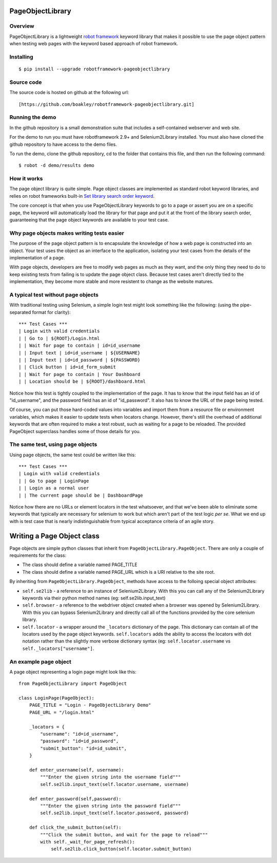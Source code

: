 PageObjectLibrary
=================

Overview
--------

PageObjectLibrary is a lightweight `robot
framework <http://www.robotframework.org>`__ keyword library that makes
it possible to use the page object pattern when testing web pages with
the keyword based approach of robot framework.

Installing
----------

::

    $ pip install --upgrade robotframework-pageobjectlibrary

Source code
-----------

The source code is hosted on github at the following url:

::

    [https://github.com/boakley/robotframework-pageobjectlibrary.git]

Running the demo
----------------

In the github repository is a small demonstration suite that includes a
self-contained webserver and web site.

For the demo to run you must have robotframework 2.9+ and
Selenium2Library installed. You must also have cloned the github
repository to have access to the demo files.

To run the demo, clone the github repository, cd to the folder that
contains this file, and then run the following command:

::

    $ robot -d demo/results demo

How it works
------------

The page object library is quite simple. Page object classes are
implemented as standard robot keyword libraries, and relies on robot
frameworks built-in `Set library search order keyword
<http://robotframework.org/robotframework/latest/libraries/BuiltIn.html#Set%20Library%20Search%20Order>`_.

The core concept is that when you use PageObjectLibrary keywords to go
to a page or assert you are on a specific page, the keyword will
automatically load the library for that page and put it at the front of
the library search order, guaranteeing that the page object keywords are
available to your test case.

Why page objects makes writing tests easier
-------------------------------------------

The purpose of the page object pattern is to encapsulate the knowledge
of how a web page is constructed into an object. Your test uses the
object as an interface to the application, isolating your test cases
from the details of the implementation of a page.

With page objects, developers are free to modify web pages as much as
they want, and the only thing they need to do to keep existing tests
from failing is to update the page object class. Because test cases
aren't directly tied to the implementation, they become more stable and
more resistent to change as the website matures.

A typical test without page objects
-----------------------------------

With traditional testing using Selenium, a simple login test might look
something like the following: (using the pipe-separated format for
clarity):

::

    *** Test Cases ***
    | Login with valid credentials
    | | Go to | ${ROOT}/Login.html
    | | Wait for page to contain | id=id_username
    | | Input text | id=id_username | ${USERNAME}
    | | Input text | id=id_password | ${PASSWORD}
    | | Click button | id=id_form_submit
    | | Wait for page to contain | Your Dashboard
    | | Location should be | ${ROOT}/dashboard.html

Notice how this test is tightly coupled to the implementation of the
page. It has to know that the input field has an id of "id\_username",
and the password field has an id of "id\_password". It also has to know
the URL of the page being tested.

Of course, you can put those hard-coded values into variables and import
them from a resource file or environment variables, which makes it
easier to update tests when locators change. However, there's still the
overhead of additional keywords that are often required to make a test
robust, such as waiting for a page to be reloaded. The provided
PageObject superclass handles some of those details for you.

The same test, using page objects
---------------------------------

Using page objects, the same test could be written like this:

::

    *** Test Cases ***
    | Login with valid credentials
    | | Go to page | LoginPage
    | | Login as a normal user
    | | The current page should be | DashboardPage

Notice how there are no URLs or element locators in the test whatsoever,
and that we've been able to eliminate some keywords that typically are
necessary for selenium to work but which aren't part of the test logic
*per se*. What we end up with is test case that is nearly
indistinguishable from typical acceptance criteria of an agile story.

Writing a Page Object class
===========================

Page objects are simple python classes that inherit from
``PageObjectLibrary.PageObject``. There are only a couple of
requirements for the class:

-  The class should define a variable named PAGE\_TITLE
-  The class should define a variable named PAGE\_URL which is a URI
   relative to the site root.

By inheriting from ``PageObjectLibrary.PageObject``, methods have access
to the folloing special object attributes:

-  ``self.se2lib`` - a reference to an instance of Selenium2Library.
   With this you can call any of the Selenium2Library keywords via their
   python method names (eg: self.se2lib.input\_text)
-  ``self.browser`` - a reference to the webdriver object created when a
   browser was opened by Selenium2Library. With this you can bypass
   Selenium2Library and directly call all of the functions provided by
   the core selenium library.
-  ``self.locator`` - a wrapper around the ``_locators`` dictionary of
   the page. This dictionary can contain all of the locators used by the
   page object keywords. ``self.locators`` adds the ability to access
   the locators with dot notation rather than the slightly more verbose
   dictionary syntax (eg: ``self.locator.username`` vs
   ``self._locators["username"]``.

An example page object
----------------------

A page object representing a login page might look like this:

::

    from PageObjectLibrary import PageObject

    class LoginPage(PageObject):
        PAGE_TITLE = "Login - PageObjectLibrary Demo"
        PAGE_URL = "/login.html"

        _locators = {
            "username": "id=id_username",
            "password": "id=id_password",
            "submit_button": "id=id_submit",
        }

        def enter_username(self, username):
            """Enter the given string into the username field"""
            self.se2lib.input_text(self.locator.username, username)

        def enter_password(self,password):
            """Enter the given string into the password field"""
            self.se2lib.input_text(self.locator.password, password)

        def click_the_submit_button(self):
            """Click the submit button, and wait for the page to reload"""
            with self._wait_for_page_refresh():
                self.se2lib.click_button(self.locator.submit_button)
